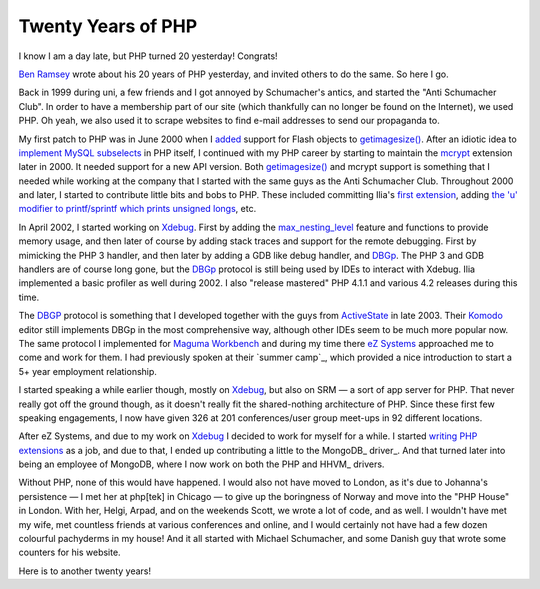 Twenty Years of PHP
===================

.. articleMetaData::
   :Where: London, UK
   :Date: 2015-06-08 09:36 Europe/London
   :Tags: blog, php
   :Short: 20yrs

I know I am a day late, but PHP turned 20 yesterday! Congrats!

`Ben Ramsey`_ wrote about his 20 years of PHP yesterday, and invited others to
do the same. So here I go.

Back in 1999 during uni, a few friends and I got annoyed by Schumacher's
antics, and started the "Anti Schumacher Club". In order to have a membership
part of our site (which thankfully can no longer be found on the Internet), we
used PHP. Oh yeah, we also used it to scrape websites to find e-mail
addresses to send our propaganda to.

My first patch to PHP was in June 2000 when I added__ support for Flash
objects to `getimagesize()`_. After an idiotic idea to `implement MySQL
subselects`_ in PHP itself, I continued with my PHP career by starting to
maintain the mcrypt_ extension later in 2000. It needed support for a new API
version. Both `getimagesize()`_ and mcrypt support is something that I needed
while working at the company that I started with the same guys as the Anti
Schumacher Club. Throughout 2000 and later, I started to contribute little
bits and bobs to PHP. These included committing Ilia's `first extension`_,
adding `the 'u' modifier to printf/sprintf which prints unsigned longs`_, etc.

.. _`Ben Ramsey`:
__ https://github.com/php/php-src/commit/7eec1997ef3e27f47f29a0334ec7c1a10e783a23
.. _`getimagesize()`: 
.. _`implement MySQL subselects`: https://marc.info/?l=php-internals&m=96331085710844&w=2
.. _mcrypt: https://github.com/php/php-src/commit/bab5db79f63541b20afd2b31c197dc24581e3be1
.. _`first extension`: https://github.com/php/php-src/commit/58294f67d2ca0842d9d60fe1c26891da85201870
.. _`the 'u' modifier to printf/sprintf which prints unsigned longs`: https://github.com/php/php-src/commit/dc43b9f574804d836ef2905b41a2ef0420f2a0f5#diff-e02d8864bd088660ded278bc073c2674R232

In April 2002, I started working on Xdebug_. First by adding the
`max_nesting_level`_ feature and functions to provide memory usage, and then
later of course by adding stack traces and support for the remote debugging.
First by mimicking the PHP 3 handler, and then later by adding a GDB like
debug handler, and DBGp_. The PHP 3 and GDB handlers are of course long gone,
but the DBGp_ protocol is still being used by IDEs to interact with Xdebug.
Ilia implemented a basic profiler as well during 2002. I also "release
mastered" PHP 4.1.1 and various 4.2 releases during this time.

.. _Xdebug: http://xdebug.org
.. _`max_nesting_level`: http://xdebug.org/docs/basic#max_nesting_level
.. _DBGp: http://xdebug.org/docs-dbgp.php

The DBGP_ protocol is something that I developed together with the guys from
ActiveState_ in late 2003. Their Komodo_ editor still implements DBGp in the
most comprehensive way, although other IDEs seem to be much more popular now.
The same protocol I implemented for `Maguma Workbench`_ and during my time
there `eZ Systems`_ approached me to come and work for them. I had previously
spoken at their `summer camp`_, which provided a nice introduction to start a
5+ year employment relationship.

.. _ActiveState: http://www.activestate.com/
.. _Komodo: http://komodoide.com/
.. _`Maguma Workbench`: http://www.maguma.com/maguma-workbench.html
.. _`eZ Systems`: http://ez.no
.. _`summer conference`: http://derickrethans.nl/talks/ezcamp

.. image:: images/pachyderms.jpg

I started speaking a while earlier though, mostly on Xdebug_, but also on SRM
— a sort of app server for PHP. That never really got off the ground though,
as it doesn't really fit the shared-nothing architecture of PHP. Since these
first few speaking engagements, I now have given 326 at 201 conferences/user
group meet-ups in 92 different locations. 

After eZ Systems, and due to my work on Xdebug_ I decided to work for myself
for a while. I started `writing PHP extensions`_ as a job, and due to that, I
ended up contributing a little to the MongoDB_ driver_. And that turned later
into being an employee of MongoDB, where I now work on both the PHP and HHVM_
drivers. 

.. _`writing PHP extensions`: /available-for-php-extension-writing.html

Without PHP, none of this would have happened. I would also not have moved to
London, as it's due to Johanna's persistence — I met her at php[tek] in
Chicago — to give up the boringness of Norway and move into the "PHP House" in
London. With her, Helgi, Arpad, and on the weekends Scott, we wrote a lot of
code, and  as well. I wouldn't
have met my wife, met countless friends at various conferences and online, and
I would certainly not have had a few dozen colourful pachyderms in my house!
And it all started with Michael Schumacher, and some Danish guy that wrote
some counters for his website.

Here is to another twenty years!

